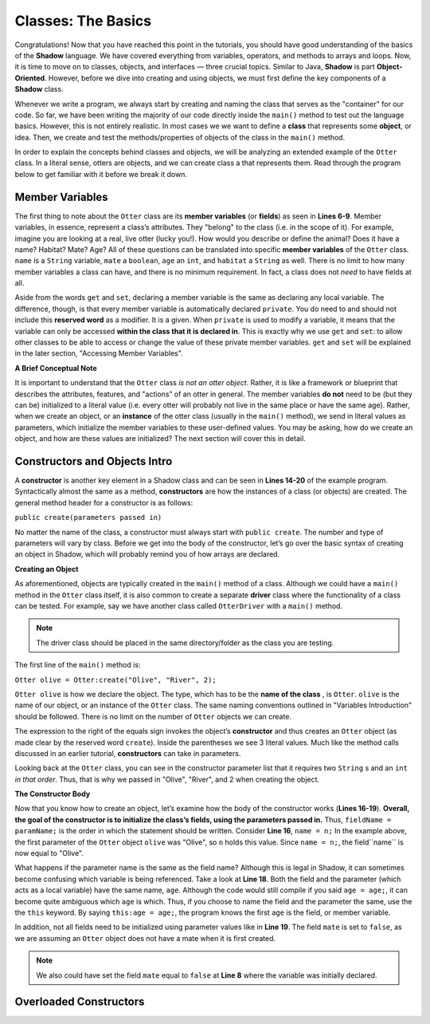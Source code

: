 Classes: The Basics
-------------------

Congratulations! Now that you have reached this point in the tutorials, you should have good understanding of the basics of the  **Shadow** language. We have covered everything from variables, operators, and methods to arrays and loops. Now, it is time to move on to classes, objects, and interfaces — three crucial topics. Similar to Java, **Shadow** is part **Object-Oriented**. However, before we dive into creating and using objects, we must first define the key components of a **Shadow** class. 

Whenever we write a program, we always start by creating and naming the class that serves as the "container" for our code. So far, we have been writing the majority of our code directly inside the ``main()`` method to test out the language basics. However, this is not entirely realistic. In most cases we we want to define a **class** that represents some **object**, or idea. Then, we create and test the methods/properties of objects of the class in the ``main()`` method. 

In order to explain the concepts behind classes and objects, we will be analyzing an extended example of the ``Otter`` class. In a literal sense, otters are objects, and we can create class a that represents them. Read through the program below to get familiar with it before we break it down. 


.. code-block:: shadow 
    :linenos:   

    class Otter
    {
        /* These are the private member variables
	 * of the Otter class.
	 */
	get String name; 
	get set String habitat; 
	get set boolean mate; 
	get set int age; 
	
	/* This is the contructor for the Otter class,
	 * which initializes its private memebers.
	 */
	public create(String n, String h, int age) 
	{
	    name = n; 
	    habitat = h; 
	    this:age = age; 
	    mate = false; 
	} 
	
	/* Implementation of the set method
	 * for the member variable mate. 
	 */
	public set mate(boolean value) => ()
	{
	    if( value and age > 2 )
	    {
	        mate = true;
	    }
	}

	/*This is a method that is part of 
	 * the Otter Class. It returns an int 
	 * representing the number of fish caught. 
	 */
	public goFishing() => (int)
	{
	    int numFish; 
	    if ( mate ) 
	    {
	        numFish = 10; 	
	    }
	    else 
	    {
	        numFish = 5; 
	    }
			
	    return numFish; 
	}	
    }

Member Variables
^^^^^^^^^^^^^^^^

The first thing to note about the ``Otter`` class are its **member variables** (or **fields**)  as seen in **Lines 6-9**. Member variables, in essence, represent a class’s attributes. They "belong" to the class (i.e. in the scope of it).  For example, imagine you are looking at a real, live otter (lucky you!). How would you describe or define the animal? Does it have a name? Habitat? Mate? Age? All of these questions can be translated into specific **member variables** of the ``Otter`` class. ``name`` is a ``String`` variable, ``mate`` a ``boolean``, ``age`` an ``int``, and ``habitat`` a ``String`` as well. There is no limit to how many member variables a class can have, and there is no minimum requirement. In fact, a class does not *need* to have fields at all. 

Aside from the words ``get`` and ``set``, declaring a member variable is the same as declaring any local variable. The difference, though, is that every member variable is automatically declared ``private``. You do need to and should not include this **reserved word** as a modifier. It is a given. When ``private`` is used to modify a variable, it means that the variable can only be accessed **within the class that it is declared in**. This is exactly why we use ``get`` and ``set``: to allow other classes to be able to access or change the value of these private member variables. ``get`` and ``set`` will be explained in the later section, "Accessing Member Variables". 

**A Brief Conceptual Note** 

It is important to understand that the ``Otter`` class *is not an otter object*. Rather, it is like a framework or blueprint that describes the attributes, features, and "actions” of an otter in general. The member variables **do not** need to be (but they can be) initialized to a literal value (i.e. every otter will probably not live in the same place or have the same age). Rather, when we create an object, or an **instance** of the otter class (usually in the ``main()`` method), we send in literal values as parameters, which  initialize the member variables to these user-defined values. You may be asking, how do we create an object, and how are these values are initialized? The next section will cover this in detail. 


Constructors and Objects Intro
^^^^^^^^^^^^^^^^^^^^^^^^^^^^^^

A **constructor** is another key element in a Shadow class and can be seen in **Lines 14-20** of the example program. Syntactically almost the same as a method, **constructors** are how the instances of a class (or objects) are created. The general method header for a constructor is as follows: 

``public create(parameters passed in)``

No matter the name of the class, a constructor must always start with ``public create``. The number and type of parameters will vary by class. Before we get into the body of the constructor, let’s go over the basic syntax of creating an object in Shadow, which will probably remind you of how arrays are declared. 

**Creating an Object**

As aforementioned, objects are typically created in the ``main()`` method of a class. Although we could have a ``main()`` method in the ``Otter`` class itself, it is also common to create a separate **driver** class where the functionality of a class can be tested. For example, say we have another class called ``OtterDriver`` with a ``main()`` method. 

.. note:: The driver class should be placed in the same directory/folder as the class you are testing. 

The first line of the ``main()`` method is: 

``Otter olive = Otter:create("Olive", "River", 2);``

``Otter olive`` is how we declare the object. The type, which has to be the **name of the class** , is ``Otter``. ``olive`` is the name of our object, or an instance of the ``Otter`` class. The same naming conventions outlined in "Variables Introduction" should be followed. There is no limit on the number of ``Otter`` objects we can create. 

The expression to the right of the equals sign invokes the object’s **constructor** and thus creates an ``Otter`` object (as made clear by the reserved word ``create``). Inside the parentheses we see 3 literal values. Much like the method calls discussed in an earlier tutorial, **constructors** can take in parameters. 

Looking back at the ``Otter`` class, you can see in the constructor parameter list that it requires two ``String`` s and an ``int`` *in that order*. Thus, that is why we passed in "Olive", "River", and 2 when creating the object. 


**The Constructor Body**

Now that you know how to create an object, let’s examine how the body of the constructor works (**Lines 16-19**). **Overall, the goal of the constructor is to initialize the class’s fields, using the parameters passed in.** Thus, ``fieldName = paramName;`` is the order in which the statement should be written. Consider **Line 16**, ``name = n;`` In the example above, the first parameter of the ``Otter`` object ``olive`` was "Olive", so ``n`` holds this value. Since ``name = n;``, the field``name`` is now equal to "Olive”. 

What happens if the parameter name is the same as the field name? Although this is legal in Shadow, it can sometimes become confusing which variable is being referenced. Take a look at **Line 18**. Both the field and the parameter (which acts as a local variable) have the same name, ``age``. Although the code would still compile if you said ``age = age;``, it can become quite ambiguous which ``age`` is which. Thus, if you choose to name the field and the parameter the same, use the the ``this`` keyword. By saying ``this:age = age;``, the program knows the first 	``age`` is the field, or member variable. 

In addition, not all fields need to be initialized using parameter values like in **Line 19**.  The field ``mate`` is set to ``false``, as we are assuming an ``Otter`` object does not have a mate when it is first created. 

.. note:: We also could have set the field ``mate`` equal to ``false`` at **Line 8** where the variable was initially declared. 

Overloaded Constructors
^^^^^^^^^^^^^^^^^^^^^^^




